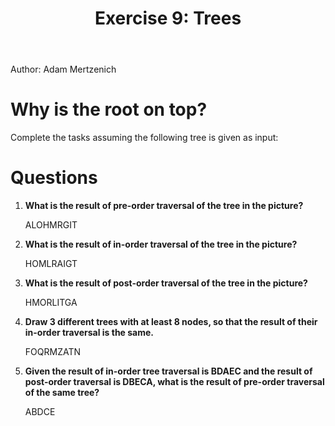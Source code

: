 #+TITLE: Exercise 9: Trees
#+OPTIONS: toc:nil

Author: Adam Mertzenich

* Why is the root on top?
Complete the tasks assuming the following tree is given as input:
[[./tree_algorithm.gv.png]]
* Questions
1. *What is the result of pre-order traversal of the tree in the picture?*

   ALOHMRGIT
2. *What is the result of in-order traversal of the tree in the picture?*

   HOMLRAIGT
3. *What is the result of post-order traversal of the tree in the picture?*

   HMORLITGA
4. *Draw 3 different trees with at least 8 nodes, so that the result of their in-order traversal is the same.*

   FOQRMZATN

   [[./q4t1.png]]

   [[./q4t2.png]]

   [[./q4t3.png]]
5. *Given the result of in-order tree traversal is BDAEC and the result of post-order traversal is DBECA, what is the result of pre-order traversal of the same tree?*

   ABDCE
